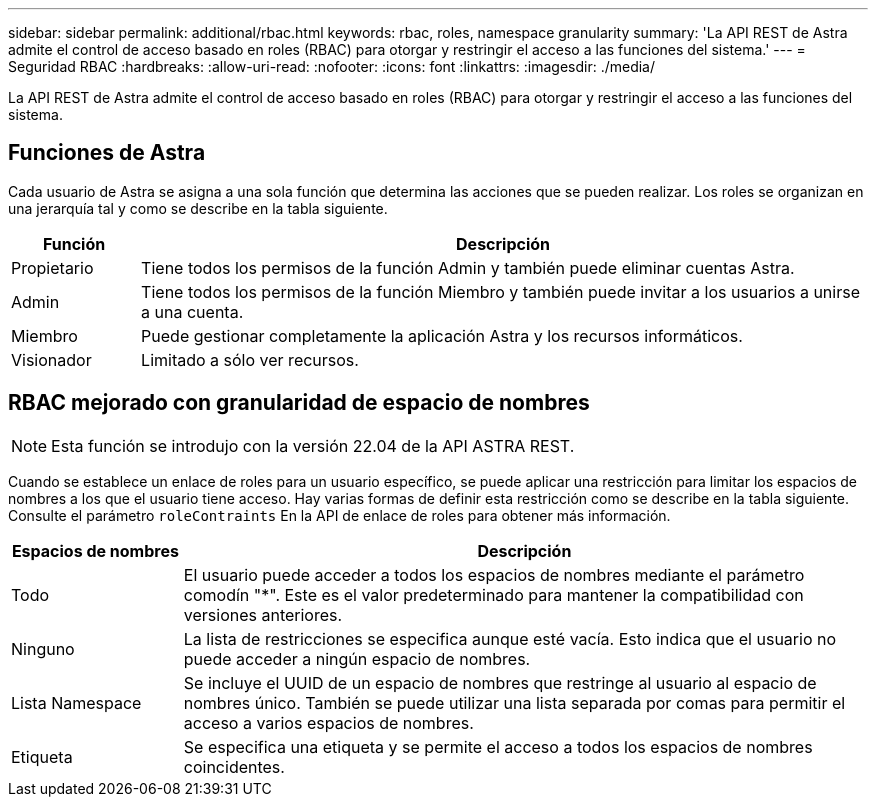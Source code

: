 ---
sidebar: sidebar 
permalink: additional/rbac.html 
keywords: rbac, roles, namespace granularity 
summary: 'La API REST de Astra admite el control de acceso basado en roles (RBAC) para otorgar y restringir el acceso a las funciones del sistema.' 
---
= Seguridad RBAC
:hardbreaks:
:allow-uri-read: 
:nofooter: 
:icons: font
:linkattrs: 
:imagesdir: ./media/


[role="lead"]
La API REST de Astra admite el control de acceso basado en roles (RBAC) para otorgar y restringir el acceso a las funciones del sistema.



== Funciones de Astra

Cada usuario de Astra se asigna a una sola función que determina las acciones que se pueden realizar. Los roles se organizan en una jerarquía tal y como se describe en la tabla siguiente.

[cols="15,85"]
|===
| Función | Descripción 


| Propietario | Tiene todos los permisos de la función Admin y también puede eliminar cuentas Astra. 


| Admin | Tiene todos los permisos de la función Miembro y también puede invitar a los usuarios a unirse a una cuenta. 


| Miembro | Puede gestionar completamente la aplicación Astra y los recursos informáticos. 


| Visionador | Limitado a sólo ver recursos. 
|===


== RBAC mejorado con granularidad de espacio de nombres


NOTE: Esta función se introdujo con la versión 22.04 de la API ASTRA REST.

Cuando se establece un enlace de roles para un usuario específico, se puede aplicar una restricción para limitar los espacios de nombres a los que el usuario tiene acceso. Hay varias formas de definir esta restricción como se describe en la tabla siguiente. Consulte el parámetro `roleContraints` En la API de enlace de roles para obtener más información.

[cols="20,80"]
|===
| Espacios de nombres | Descripción 


| Todo | El usuario puede acceder a todos los espacios de nombres mediante el parámetro comodín "*". Este es el valor predeterminado para mantener la compatibilidad con versiones anteriores. 


| Ninguno | La lista de restricciones se especifica aunque esté vacía. Esto indica que el usuario no puede acceder a ningún espacio de nombres. 


| Lista Namespace | Se incluye el UUID de un espacio de nombres que restringe al usuario al espacio de nombres único. También se puede utilizar una lista separada por comas para permitir el acceso a varios espacios de nombres. 


| Etiqueta | Se especifica una etiqueta y se permite el acceso a todos los espacios de nombres coincidentes. 
|===